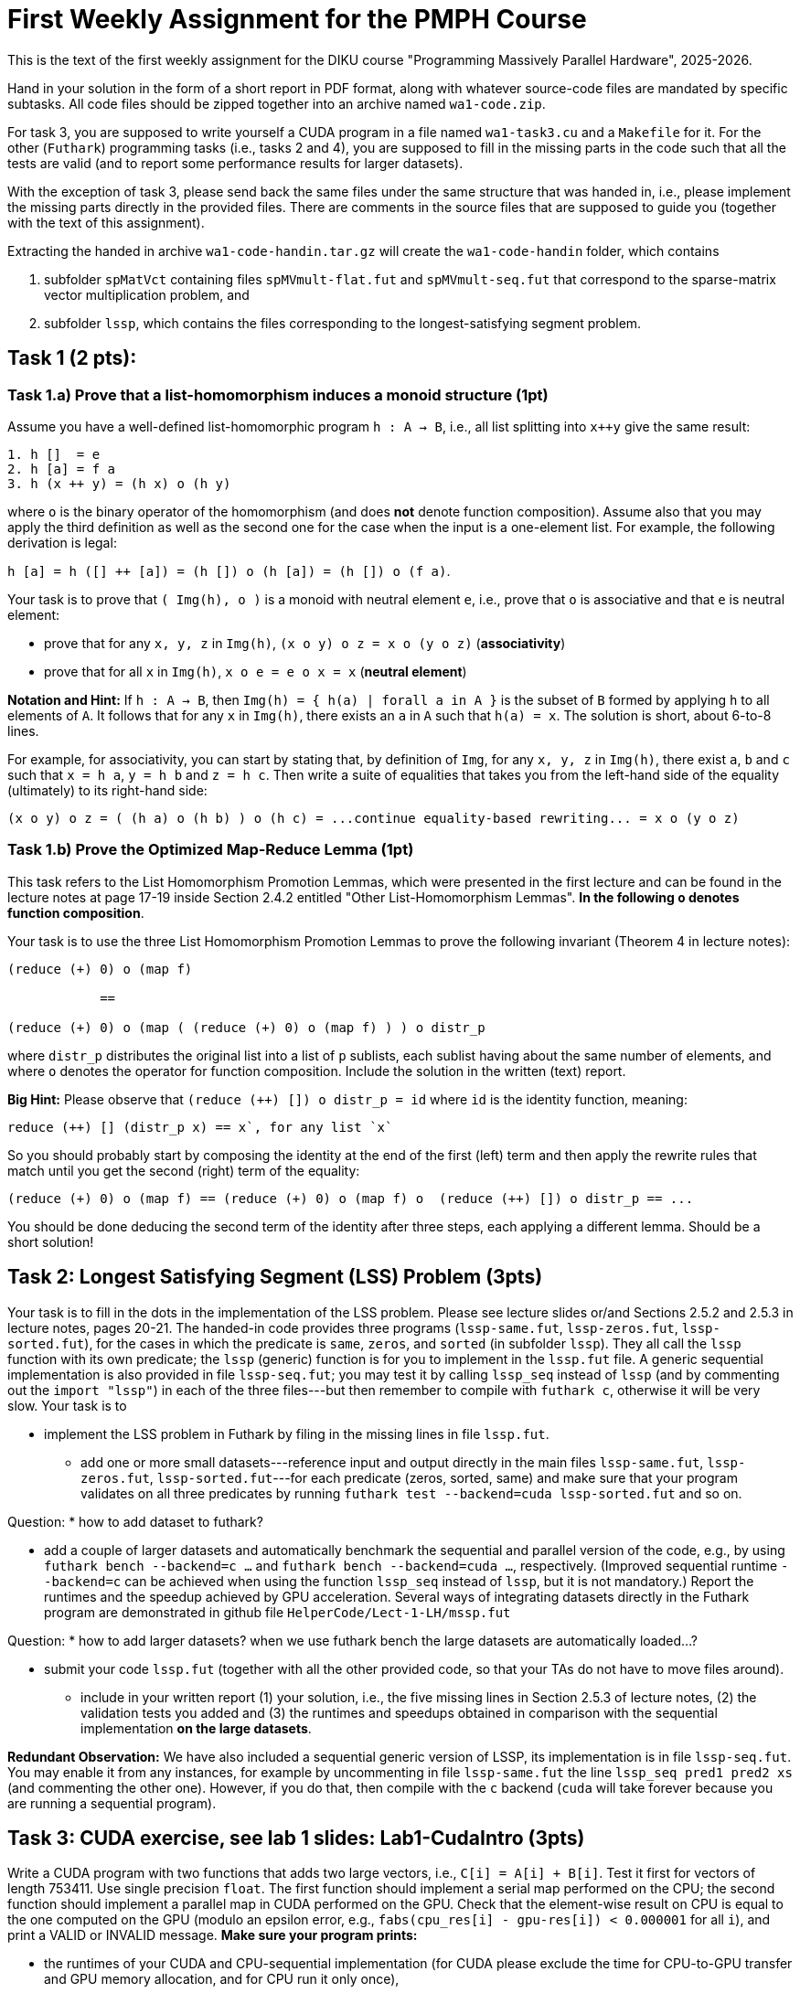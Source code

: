 = First Weekly Assignment for the PMPH Course

This is the text of the first weekly assignment for the DIKU course
"Programming Massively Parallel Hardware", 2025-2026.

Hand in your solution in the form of a short report in PDF format,
along with whatever source-code files are
mandated by specific subtasks. All code files should be zipped 
together into an archive named `wa1-code.zip`.

For task 3, you are supposed to write yourself a CUDA program in a
file named `wa1-task3.cu` and a `Makefile` for it. For the other
(`Futhark`) programming tasks (i.e., tasks 2 and 4), you are supposed
to fill in the missing parts in the code such that all the tests are
valid (and to report some performance results for larger datasets).
 
With the exception of task 3, please send back the same files under
the same structure that was handed in, i.e., please implement the
missing parts directly in the provided files.   There are comments
in the source files that are supposed to guide you (together with
the text of this assignment).

Extracting the handed in archive `wa1-code-handin.tar.gz` will create
the `wa1-code-handin` folder, which contains 

1. subfolder `spMatVct` containing files `spMVmult-flat.fut` and 
   `spMVmult-seq.fut` that correspond to the sparse-matrix vector 
   multiplication problem, and

2. subfolder `lssp`, which contains the files corresponding to the
longest-satisfying segment problem.

== Task 1 (2 pts): 

=== Task 1.a) Prove that a list-homomorphism induces a monoid structure (1pt)

Assume you have a well-defined list-homomorphic program `h : A -> B`, i.e., all list splitting into `x++y` give the same result:

----
1. h []  = e
2. h [a] = f a
3. h (x ++ y) = (h x) o (h y)
----

where `o` is the binary operator of the homomorphism (and does *not* denote function composition). Assume also that you may apply the third definition as well as the second one for the case when the input is a one-element list. For example, the following derivation is legal:

`h [a] = h ([] ++ [a]) = (h []) o (h [a]) = (h []) o (f a)`. 

Your task is to prove that `( Img(h), o )` is a monoid with neutral element `e`, i.e., prove that `o` is associative and that `e` is neutral element:

- prove that for any `x, y, z` in `Img(h)`, `(x o y) o z = x o (y o z)` (*associativity*)

- prove that for all `x` in `Img(h)`, `x o e = e o x = x` (*neutral element*)

*Notation and Hint:* If `h : A -> B`, then `Img(h) = { h(a) | forall a in A }` is the subset of `B` formed by applying `h` to all elements of `A`.  It follows that for any `x` in `Img(h)`, there exists an `a` in `A` such that `h(a) = x`.  The solution is short, about 6-to-8 lines.

For example, for associativity, you can start by stating that, by definition of `Img`, for any `x, y, z` in `Img(h)`, there exist `a`, `b` and `c` such that `x = h a`, `y = h b` and `z = h c`. Then write a suite of equalities that takes you from the left-hand side of the equality (ultimately)  to its right-hand side:

```
(x o y) o z = ( (h a) o (h b) ) o (h c) = ...continue equality-based rewriting... = x o (y o z)
```

=== Task 1.b) Prove the Optimized Map-Reduce Lemma (1pt)

This task refers to the List Homomorphism Promotion Lemmas, which were presented in the first lecture and can be found in the lecture notes at page 17-19 inside Section 2.4.2 entitled "Other List-Homomorphism Lemmas".   *In the following `o` denotes function composition*.

Your task is to use the three List Homomorphism Promotion Lemmas to prove the following invariant (Theorem 4 in lecture notes):

----
(reduce (+) 0) o (map f)

            ==

(reduce (+) 0) o (map ( (reduce (+) 0) o (map f) ) ) o distr_p
----
 

where `distr_p`  distributes the original list into a list of `p` sublists, each sublist having about the same number of elements, and where `o` denotes the operator for function composition.   Include the solution in the written (text) report. 

*Big Hint:* Please observe that  `(reduce (++) []) o distr_p = id` where `id` is the identity function, meaning:
----
reduce (++) [] (distr_p x) == x`, for any list `x`
----
So you should probably start by composing the identity at the end of the first (left) term and then apply the rewrite rules that match until you get the second (right) term of the equality:
----
(reduce (+) 0) o (map f) == (reduce (+) 0) o (map f) o  (reduce (++) []) o distr_p == ...
----
You should be done deducing the second term of the identity after three steps, each applying a different lemma. Should be a short solution!


== Task 2: Longest Satisfying Segment (LSS) Problem (3pts)

Your task is to fill in the dots in the implementation of the LSS problem. Please see lecture slides or/and Sections 2.5.2 and 2.5.3 in lecture notes, pages 20-21. The handed-in code provides three programs (`lssp-same.fut`, `lssp-zeros.fut`, `lssp-sorted.fut`), for the cases in which the predicate is `same`, `zeros`, and `sorted` (in subfolder `lssp`).    They all call the `lssp` function with its own predicate; the `lssp` (generic) function is for you to implement in the `lssp.fut` file.  A generic sequential implementation is also provided in file `lssp-seq.fut`; you may test it by calling `lssp_seq` instead of `lssp` (and by commenting out the `import "lssp"`) in each of the three files---but then remember to compile with `futhark c`, otherwise it will be very slow. Your task is to

* implement the LSS problem in Futhark by filing in the missing lines in file `lssp.fut`.  

** add one or more small datasets---reference input and output directly in the main files `lssp-same.fut`, `lssp-zeros.fut`, `lssp-sorted.fut`---for each predicate (zeros, sorted, same) and make sure that your program validates on all three predicates by running `futhark test --backend=cuda lssp-sorted.fut` and so on.

Question: 
* how to add dataset to futhark?

** add a couple of larger datasets and automatically benchmark the sequential and parallel version of the code, e.g., by using `futhark bench --backend=c ...` and `futhark bench --backend=cuda ...`, respectively. (Improved sequential runtime `--backend=c` can be achieved when using the function `lssp_seq` instead of `lssp`, but it is not mandatory.)  Report the runtimes and the speedup achieved by GPU acceleration.  Several ways of integrating datasets directly in the Futhark program are demonstrated in github file `HelperCode/Lect-1-LH/mssp.fut`

Question:
* how to add larger datasets? when we use futhark bench the large datasets are automatically loaded...?

** submit your code `lssp.fut` (together with all the other provided code, so that your TAs do not have to move files around).

* include in your written report (1) your solution,  i.e., the five missing lines in Section 2.5.3 of lecture notes, (2) the validation tests you added and (3) the runtimes and speedups obtained in comparison with the sequential implementation *on the large datasets*. 

*Redundant Observation:* We have also included a sequential generic version of LSSP, its implementation is in file `lssp-seq.fut`. You may enable it from any instances, for example by uncommenting in file `lssp-same.fut` the line `lssp_seq pred1 pred2 xs` (and commenting the other one). However, if you do that, then compile with the `c` backend (`cuda` will take forever because you are running a sequential program). 

== Task 3: CUDA exercise, see lab 1 slides: Lab1-CudaIntro (3pts)  

Write a CUDA program with two functions that adds two large vectors, i.e., `C[i] = A[i] + B[i]`. Test it first for vectors of length 753411.  Use single precision `float`. The first function should implement a serial map performed on the CPU; the second function should implement a parallel map in CUDA performed on the GPU.   Check that the element-wise result on CPU is equal to the one computed on the GPU (modulo an epsilon error, e.g., `fabs(cpu_res[i] - gpu-res[i]) < 0.000001` for all `i`), and print a VALID or INVALID message. *Make sure your program prints:*

* the runtimes of your CUDA and CPU-sequential implementation (for CUDA please exclude the time for CPU-to-GPU transfer and GPU memory allocation, and for CPU run it only once), 
* the acceleration speedup,
* the memory throughput (in GigaBytes/sec) of your CUDA implementation.

Then increase the size of the array to determine what is roughly the maximal memory throughput.

* When you measure the GPU time: 
** Call the CUDA kernel (repeatedly) inside a loop of some non-trivial count, say 300.
** After the loop, please place a `cudaDeviceSynchronize();` statement. 
** Measure the time *before* entering the loop and *after* the `cudaDeviceSynchronize();` that immediately follows the loop --- the latter ensures that all Cuda kernels have actually finished execution. Than report the average kernel time, i.e., divide by the loop count.

* *Important:* When you measure the sequential-CPU runtime: please measure the runtime of *ONE* run, i.e., do not average the time over multiple runs. Reason is that, in this case, the `nvcc` compiler is smart enough to determine that the loop (over `CPU_RUNS` times) is redundant; hence it hoists out its body and removes the loop. It follows that the CPU-sequential function will only be executed once anyway, no matter of the value of loop count `CPU_RUNS`. 


*Please submit:*

* your program named `wa1-task3.cu` together with a `Makefile` for it.
* your report, which should contain:
** whether it validates (and what epsilon have you used for validating the CPU to GPU results)
** the code of your CUDA kernel together with how it was called, including the code for the computation of the grid and block sizes.
** the (smallest) array length that achieves roughly the maximal throughput in GB/sec (i.e., the throughput platous from there on)
** the memory throughput of your CUDA implementation (GB/sec) for that length and for the initial length (753411). In case you are not running on the dedicated servers, please also report the peak memory bandwidth of your GPU hardware.

*Important Observation:* 

* a very similar task is discussed in the slides of the first Lab, i.e., the github folder `HelperCode/Lab-1-Cuda` contains a very naive CUDA implementation for multiplying with two each element of an array, but which works for arrays smaller than 1025 elements. The code in the slides generalizes the implementation to work correctly for arbitrary sizes.  (The code in `HelperCode/Lab-1-Cuda` already has time instrumentation and validation; you may definitely take inspiration from there.)

* in order to report memory throughput in GB/sec you will need to divide the total number of accessed bytes to the runtime. The formula for the former is a bit different than in the task solved during the lab in that you are accessing three arrays rather than two.

== Task 4: Flat Sparse-Matrix Vector Multiplication in Futhark (2pts)

This task refers to writing a flat-parallel version of sparse-matrix vector multiplication in Futhark.
Take a look at Section 3.2.4 "Sparse-Matrix Vector Multiplication" in lecture notes, page 40-41 (and potentially also at rewrite rule 5 in Section 4.1.6 "Flattening a Reduce Directly Nested in a Map" in lecture notes).  The sequential version of the code is attached as `spMVmult-seq.fut`, can be compiled with `futhark c spMVmult-seq.fut` and run with 

----
$ futhark test --backend=c spMVmult-seq.fut

$ futhark c spMVmult-seq.fut

$ futhark dataset --i64-bounds=0:9999 -g [1000000]i64 --f32-bounds=-7.0:7.0 -g [1000000]f32 --i64-bounds=100:100 -g [10000]i64 --f32-bounds=-10.0:10.0 -g [10000]f32 | ./spMVmult-seq -t /dev/stderr -r 10 -n
----

`-t /dev/stderr` means display the runtime at stderr, `-r 10` means run it `10` times and `-n` means don't display the output. (To see the output don't use `-n`.)

However, your task is to fill in a flat-parallel implementation in file `spMVmult-flat.fut`, function `spMatVctMult`, which currently contains a dummy implementation. Add at least one more standard reference input/output dataset to the source file and measure speedup with respect to the sequential version. The parallel version, once implemented can be tested with

----
$ futhark test --backend=cuda spMVmult-flat.fut
----

and bigger datasets can be generated and run with something like:

----
$ futhark cuda spMVmult-flat.fut

$ futhark dataset --i64-bounds=0:9999 -g [1000000]i64 --f32-bounds=-7.0:7.0 -g [1000000]f32 --i64-bounds=100:100 -g [10000]i64 --f32-bounds=-10.0:10.0 -g [10000]f32 | ./spMVmult-flat -t /dev/stderr -r 10 > /dev/null
----

The former command will create (see also `main` function in file `spMVmult-flat.fut`):

* the sparse matrix corresponding to the `mat_inds` and `mat_vals` flat arrays of length one million elements consisting of indices in the `[0...9999]` range and float values in `[-7.0, 7.0]` range, respectively,

* the shape array `shp` of length ten thousands having all values equal to one hundred,

* the vector `vct` of length ten thousands --- which fits the indices stored in `mat_inds`.

* hence the dense array would have size `10000 x 10000` but it is sparse, so each row contains only `100` non-zero elements. Of course, your implementation should work with irregular matrices, i.e., in which rows have different length of non-zero elements.

One of the necessary steps for fulfilling the task is to compute the flag array
for a given shape array. For simplicity you may assume that all the entries of
the shape array have values greater than zero, i.e., no empty rows. If you cannot
figure it out how to compute the flag array you may use the `mkFlagArray` function,
which is shown in lecture notes, chapter 4 (page 48) and is also implemented in
Futhark in `HelperCode/Lect-2-Flat/mk-flag-array.fut`.  

However, please keep in mind that
Futhark is using sized types, hence you might need to (dynamically) cast the array
obtained by `mkFlagArray` to the expected size/length with the `:>` operator.
For example, if `xs0` is an array of single-precision floats (`f32`), and you know
that its size should be `n` then writing something like `let xs = xs0 :> [n]f32`
will create an aliased array `xs` which the compiler knows to be of type `[n]f32`.


Please submit:

* the `spMVmult-flat.fut` file once implemented and tested.

* In the written (text) report add:
** the flat-parallel implementation of the `spMatVctMult` function and a short explanation of what each line is doing.
** the speedup of your accelerated version in comparison with `spMVmult-seq.fut` on some large enough dataset.

